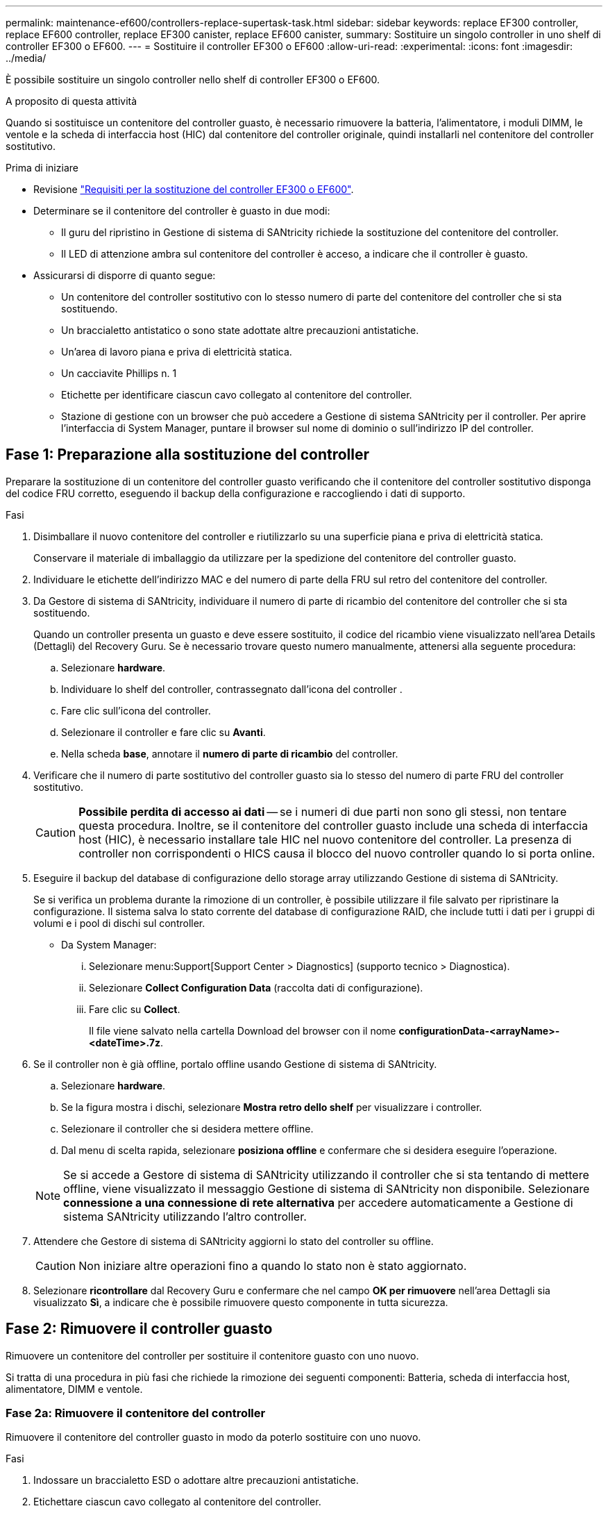 ---
permalink: maintenance-ef600/controllers-replace-supertask-task.html 
sidebar: sidebar 
keywords: replace EF300 controller, replace EF600 controller, replace EF300 canister, replace EF600 canister, 
summary: Sostituire un singolo controller in uno shelf di controller EF300 o EF600. 
---
= Sostituire il controller EF300 o EF600
:allow-uri-read: 
:experimental: 
:icons: font
:imagesdir: ../media/


[role="lead"]
È possibile sostituire un singolo controller nello shelf di controller EF300 o EF600.

.A proposito di questa attività
Quando si sostituisce un contenitore del controller guasto, è necessario rimuovere la batteria, l'alimentatore, i moduli DIMM, le ventole e la scheda di interfaccia host (HIC) dal contenitore del controller originale, quindi installarli nel contenitore del controller sostitutivo.

.Prima di iniziare
* Revisione link:controllers-overview-supertask-concept.html["Requisiti per la sostituzione del controller EF300 o EF600"].
* Determinare se il contenitore del controller è guasto in due modi:
+
** Il guru del ripristino in Gestione di sistema di SANtricity richiede la sostituzione del contenitore del controller.
** Il LED di attenzione ambra sul contenitore del controller è acceso, a indicare che il controller è guasto.


* Assicurarsi di disporre di quanto segue:
+
** Un contenitore del controller sostitutivo con lo stesso numero di parte del contenitore del controller che si sta sostituendo.
** Un braccialetto antistatico o sono state adottate altre precauzioni antistatiche.
** Un'area di lavoro piana e priva di elettricità statica.
** Un cacciavite Phillips n. 1
** Etichette per identificare ciascun cavo collegato al contenitore del controller.
** Stazione di gestione con un browser che può accedere a Gestione di sistema SANtricity per il controller. Per aprire l'interfaccia di System Manager, puntare il browser sul nome di dominio o sull'indirizzo IP del controller.






== Fase 1: Preparazione alla sostituzione del controller

Preparare la sostituzione di un contenitore del controller guasto verificando che il contenitore del controller sostitutivo disponga del codice FRU corretto, eseguendo il backup della configurazione e raccogliendo i dati di supporto.

.Fasi
. Disimballare il nuovo contenitore del controller e riutilizzarlo su una superficie piana e priva di elettricità statica.
+
Conservare il materiale di imballaggio da utilizzare per la spedizione del contenitore del controller guasto.

. Individuare le etichette dell'indirizzo MAC e del numero di parte della FRU sul retro del contenitore del controller.
. Da Gestore di sistema di SANtricity, individuare il numero di parte di ricambio del contenitore del controller che si sta sostituendo.
+
Quando un controller presenta un guasto e deve essere sostituito, il codice del ricambio viene visualizzato nell'area Details (Dettagli) del Recovery Guru. Se è necessario trovare questo numero manualmente, attenersi alla seguente procedura:

+
.. Selezionare *hardware*.
.. Individuare lo shelf del controller, contrassegnato dall'icona del controller image:../media/sam1130_ss_hardware_controller_icon_maint-ef600.gif[""].
.. Fare clic sull'icona del controller.
.. Selezionare il controller e fare clic su *Avanti*.
.. Nella scheda *base*, annotare il *numero di parte di ricambio* del controller.


. Verificare che il numero di parte sostitutivo del controller guasto sia lo stesso del numero di parte FRU del controller sostitutivo.
+

CAUTION: *Possibile perdita di accesso ai dati* -- se i numeri di due parti non sono gli stessi, non tentare questa procedura. Inoltre, se il contenitore del controller guasto include una scheda di interfaccia host (HIC), è necessario installare tale HIC nel nuovo contenitore del controller. La presenza di controller non corrispondenti o HICS causa il blocco del nuovo controller quando lo si porta online.

. Eseguire il backup del database di configurazione dello storage array utilizzando Gestione di sistema di SANtricity.
+
Se si verifica un problema durante la rimozione di un controller, è possibile utilizzare il file salvato per ripristinare la configurazione. Il sistema salva lo stato corrente del database di configurazione RAID, che include tutti i dati per i gruppi di volumi e i pool di dischi sul controller.

+
** Da System Manager:
+
... Selezionare menu:Support[Support Center > Diagnostics] (supporto tecnico > Diagnostica).
... Selezionare *Collect Configuration Data* (raccolta dati di configurazione).
... Fare clic su *Collect*.
+
Il file viene salvato nella cartella Download del browser con il nome *configurationData-<arrayName>-<dateTime>.7z*.





. Se il controller non è già offline, portalo offline usando Gestione di sistema di SANtricity.
+
.. Selezionare *hardware*.
.. Se la figura mostra i dischi, selezionare *Mostra retro dello shelf* per visualizzare i controller.
.. Selezionare il controller che si desidera mettere offline.
.. Dal menu di scelta rapida, selezionare *posiziona offline* e confermare che si desidera eseguire l'operazione.


+

NOTE: Se si accede a Gestore di sistema di SANtricity utilizzando il controller che si sta tentando di mettere offline, viene visualizzato il messaggio Gestione di sistema di SANtricity non disponibile. Selezionare *connessione a una connessione di rete alternativa* per accedere automaticamente a Gestione di sistema SANtricity utilizzando l'altro controller.

. Attendere che Gestore di sistema di SANtricity aggiorni lo stato del controller su offline.
+

CAUTION: Non iniziare altre operazioni fino a quando lo stato non è stato aggiornato.

. Selezionare *ricontrollare* dal Recovery Guru e confermare che nel campo *OK per rimuovere* nell'area Dettagli sia visualizzato *Sì*, a indicare che è possibile rimuovere questo componente in tutta sicurezza.




== Fase 2: Rimuovere il controller guasto

Rimuovere un contenitore del controller per sostituire il contenitore guasto con uno nuovo.

Si tratta di una procedura in più fasi che richiede la rimozione dei seguenti componenti: Batteria, scheda di interfaccia host, alimentatore, DIMM e ventole.



=== Fase 2a: Rimuovere il contenitore del controller

Rimuovere il contenitore del controller guasto in modo da poterlo sostituire con uno nuovo.

.Fasi
. Indossare un braccialetto ESD o adottare altre precauzioni antistatiche.
. Etichettare ciascun cavo collegato al contenitore del controller.
. Scollegare tutti i cavi dal contenitore del controller.
+

CAUTION: Per evitare prestazioni degradate, non attorcigliare, piegare, pizzicare o salire sui cavi.

. Se il contenitore del controller dispone di un HIC che utilizza ricetrasmettitori SFP+, rimuovere gli SFP.
+
Poiché è necessario rimuovere l'HIC dal contenitore del controller guasto, è necessario rimuovere eventuali SFP dalle porte HIC. Quando si ricollegano i cavi, è possibile spostare questi SFP nel nuovo contenitore del controller.

. Verificare che il LED cache Active (cache attiva) sul retro del controller sia spento.
. Premere le maniglie su entrambi i lati del controller e tirare indietro fino a quando non si sgancia dallo shelf.
+
image::../media/remove_controller_5.png[rimuovere il controller 5]

. Utilizzando due mani e le maniglie, estrarre il contenitore del controller dallo scaffale. Quando la parte anteriore del controller è libera dal contenitore, estrarlo completamente con due mani.
+

CAUTION: Utilizzare sempre due mani per sostenere il peso di un contenitore del controller.

+
image::../media/remove_controller_6.png[rimuovere il controller 6]

. Posizionare il contenitore del controller su una superficie piana e priva di elettricità statica.




=== Fase 2b: Rimuovere la batteria

Rimuovere la batteria dal contenitore del controller guasto in modo da poterla installare nel nuovo contenitore del controller.

.Fasi
. Rimuovere il coperchio del contenitore del controller svitando la singola vite a testa zigrinata e sollevando il coperchio.
. Individuare la scheda 'PRESS' sul lato del controller.
. Sganciare la batteria premendo la linguetta e premendo l'alloggiamento della batteria.
+
image::../media/batt_3.png[batt 3]

. Premere delicatamente il connettore che ospita il cablaggio della batteria. Tirare verso l'alto, scollegando la batteria dalla scheda.image:../media/batt_2.png[""]
. Estrarre la batteria dal controller e posizionarla su una superficie piana e priva di scariche elettrostatiche.image:../media/batt_4.png[""]




=== Fase 2c: Rimuovere l'HIC

Se il contenitore del controller include un HIC, è necessario rimuovere l'HIC dal contenitore del controller originale. In caso contrario, è possibile saltare questo passaggio.

.Fasi
. Utilizzando un cacciavite Phillips, rimuovere le due viti che fissano la mascherina HIC al contenitore del controller.
+
image::../media/hic_2.png[hic 2]

+

NOTE: L'immagine riportata sopra è un esempio, l'aspetto dell'HIC potrebbe differire.

. Rimuovere la piastra anteriore dell'HIC.
. Utilizzando le dita o un cacciavite Phillips, allentare la singola vite a testa zigrinata che fissa l'HIC alla scheda del controller.
+
image::../media/hic_3.png[hic 3]

+

NOTE: L'HIC viene fornito con tre posizioni delle viti sulla parte superiore, ma è fissato con una sola.

. Scollegare con cautela l'HIC dalla scheda del controller sollevando la scheda e sollevandola dal controller.
+

CAUTION: Fare attenzione a non graffiare o urtare i componenti sul fondo dell'HIC o sulla parte superiore della scheda del controller.

+
image::../media/hic_4.png[hic 4]

. Posizionare l'HIC su una superficie piana e priva di scariche elettrostatiche.




=== Fase 2d: Rimuovere l'alimentatore

Rimuovere l'alimentatore per installarlo nel nuovo controller.

.Fasi
. Scollegare i cavi di alimentazione:
+
.. Aprire il fermo del cavo di alimentazione, quindi scollegare il cavo di alimentazione dall'alimentatore.
.. Scollegare il cavo di alimentazione dalla presa di corrente.


. Individuare la linguetta a destra dell'alimentatore e spingerla verso l'alimentatore.
+
image::../media/psup_2.png[psup 2]

. Individuare la maniglia sulla parte anteriore dell'alimentatore.
. Utilizzare la maniglia per estrarre l'alimentatore dal sistema.
+
image::../media/psup_3.png[psup 3]

+

CAUTION: Quando si rimuove un alimentatore, utilizzare sempre due mani per sostenerne il peso.





=== Fase 2e: Rimuovere i DIMM

Rimuovere i DIMM in modo da poterli installare nel nuovo controller.

.Fasi
. Individuare i DIMM sul controller.
. Prendere nota dell'orientamento del DIMM nello zoccolo in modo da poter inserire il DIMM sostitutivo nell'orientamento corretto.
+

NOTE: Una tacca nella parte inferiore del DIMM consente di allineare il DIMM durante l'installazione.

. Spingere lentamente verso l'esterno le due linguette di espulsione dei moduli DIMM su entrambi i lati del modulo DIMM per estrarlo dal relativo slot, quindi farlo scorrere verso l'esterno.
+

NOTE: Tenere il modulo DIMM per i bordi in modo da evitare di esercitare pressione sui componenti della scheda a circuiti stampati del modulo DIMM.

+
image::../media/dimm_2.png[dimm 2]

+
image::../media/dimim_3.png[dimim 3]





=== Fase 2f: Rimuovere le ventole

Rimuovere le ventole in modo da poterle installare nel nuovo controller.

.Fasi
. Sollevare delicatamente la ventola dal controller.
+
image::../media/fan_2.png[ventola 2]

. Ripetere l'operazione fino a rimuovere tutte le ventole.




== Fase 3: Installare un nuovo controller

Installare un nuovo elemento filtrante del controller per sostituire quello guasto.

Si tratta di una procedura in più fasi che richiede l'installazione dei seguenti componenti dal controller originale: Batteria, scheda di interfaccia host, alimentatore, DIMM e ventole.



=== Fase 3a: Installare la batteria

Installare la batteria nel contenitore del controller di ricambio.

.Fasi
. Assicurarsi di disporre di:
+
** La batteria dal contenitore del controller originale o una nuova batteria ordinata.
** Il contenitore del controller di ricambio.


. Inserire la batteria nel controller allineando l'alloggiamento della batteria con i fermi metallici sul lato del controller.
+
image::../media/batt_5.png[batt 5]

+
La batteria scatta in posizione.

. Ricollegare il connettore della batteria alla scheda.




=== Fase 3b: Installare l'HIC

Se è stato rimosso un HIC dal contenitore del controller originale, è necessario installarlo nel nuovo contenitore del controller. In caso contrario, è possibile saltare questo passaggio.

.Fasi
. Utilizzando un cacciavite Phillips n. 1, rimuovere le due viti che fissano la mascherina vuota al contenitore del controller sostitutivo, quindi rimuovere la piastra frontale.
. Allineare la singola vite a testa zigrinata sull'HIC con il foro corrispondente sul controller e allineare il connettore sulla parte inferiore dell'HIC con il connettore di interfaccia HIC sulla scheda del controller.
+
Fare attenzione a non graffiare o urtare i componenti sul fondo dell'HIC o sulla parte superiore della scheda del controller.

+
image::../media/hic_7.png[hic 7]

+

NOTE: L'immagine riportata sopra è un esempio; l'aspetto dell'HIC potrebbe differire.

. Abbassare con cautela l'HIC in posizione e inserire il connettore HIC premendo delicatamente sull'HIC.
+

CAUTION: *Possibili danni alle apparecchiature* -- fare molta attenzione a non stringere il connettore a nastro dorato dei LED del controller tra l'HIC e la vite a testa zigrinata.

. Serrare manualmente la vite a testa zigrinata HIC.
+
Non utilizzare un cacciavite per evitare di serrare eccessivamente la vite.

+
image::../media/hic_3.png[hic 3]

+

NOTE: L'immagine riportata sopra è un esempio; l'aspetto dell'HIC potrebbe differire.

. Utilizzando un cacciavite Phillips n. 1, fissare la piastra anteriore HIC rimossa dal contenitore del controller originale al nuovo contenitore del controller con le due viti.




=== Fase 3c: Installare l'alimentatore

Installare l'alimentatore nel contenitore del controller sostitutivo.

.Fasi
. Con entrambe le mani, sostenere e allineare i bordi dell'alimentatore con l'apertura nello chassis del sistema, quindi spingere delicatamente l'alimentatore nello chassis utilizzando la maniglia della camma.
+
Gli alimentatori sono dotati di chiavi e possono essere installati in un solo modo.

+

CAUTION: Non esercitare una forza eccessiva quando si inserisce l'alimentatore nel sistema, poiché si potrebbe danneggiare il connettore.

+
image::../media/psup_4.png[psup 4]





=== Fase 3d: Installare i DIMM

Installare i DIMM nel nuovo contenitore del controller.

.Fasi
. Tenere il modulo DIMM per gli angoli e allinearlo allo slot.
+
La tacca tra i pin del DIMM deve allinearsi con la linguetta dello zoccolo.

. Inserire il DIMM nello slot.
+
image::../media/dimm_4.png[dimm 4]

+
Il DIMM si inserisce saldamente nello slot, ma dovrebbe essere inserito facilmente. In caso contrario, riallineare il DIMM con lo slot e reinserirlo.

+

NOTE: Esaminare visivamente il DIMM per verificare che sia allineato in modo uniforme e inserito completamente nello slot.

. Spingere con cautela, ma con decisione, sul bordo superiore del DIMM fino a quando i fermi non scattano in posizione sulle tacche alle estremità del DIMM.
+

NOTE: I DIMM si inseriscono saldamente. Potrebbe essere necessario premere delicatamente su un lato alla volta e fissare ciascuna linguetta singolarmente.

+
image::../media/dimm_5.png[dimm 5]





=== Fase 3e: Installare le ventole

Installare le ventole nel contenitore del controller sostitutivo.

.Fasi
. Far scorrere la ventola fino in fondo nel controller sostitutivo.
+
image::../media/fan_3.png[ventola 3]

+
image::../media/fan_3_a.png[ventola 3 a]

. Ripetere l'operazione fino a installare tutte le ventole.




=== Fase 3f: Installare il nuovo contenitore del controller

Infine, installare il nuovo contenitore del controller nello shelf del controller.

.Fasi
. Abbassare il coperchio sul contenitore del controller e fissare la vite a testa zigrinata.
. Mentre si stringono le maniglie del controller, far scorrere delicatamente il contenitore del controller fino in fondo nello shelf del controller.
+

NOTE: Il controller scatta in maniera udibile quando viene installato correttamente nello shelf.

+
image::../media/remove_controller_7.png[rimuovere il controller 7]

. Installare gli SFP dal controller originale nelle porte host del nuovo controller, se installati nel controller originale, e ricollegare tutti i cavi.
+
Se si utilizzano più protocolli host, assicurarsi di installare gli SFP nelle porte host corrette.

. Se il controller originale utilizzava DHCP per l'indirizzo IP, individuare l'indirizzo MAC sull'etichetta sul retro del controller sostitutivo. Chiedere all'amministratore di rete di associare il DNS/rete e l'indirizzo IP del controller rimosso con l'indirizzo MAC del controller sostitutivo.
+

NOTE: Se il controller originale non ha utilizzato DHCP per l'indirizzo IP, il nuovo controller adotta l'indirizzo IP del controller rimosso.





== Fase 4: Sostituzione completa del controller

Posizionare il controller online, raccogliere i dati di supporto e riprendere le operazioni.

.Fasi
. Posizionare il controller online.
+
.. In System Manager, accedere alla pagina hardware.
.. Selezionare *Mostra retro del controller*.
.. Selezionare il controller sostituito.
.. Selezionare *Place online* dall'elenco a discesa.


. All'avvio del controller, controllare i LED del controller.
+
Quando la comunicazione con l'altro controller viene ristabilita:

+
** Il LED di attenzione di colore ambra rimane acceso.
** I LED del collegamento host potrebbero essere accesi, lampeggianti o spenti, a seconda dell'interfaccia host.


. Quando il controller torna in linea, verificare che lo stato sia ottimale e controllare i LED di attenzione dello shelf di controller.
+
Se lo stato non è ottimale o se uno dei LED attenzione è acceso, verificare che tutti i cavi siano inseriti correttamente e che il contenitore del controller sia installato correttamente. Se necessario, rimuovere e reinstallare il contenitore del controller.

+

NOTE: Se non si riesce a risolvere il problema, contattare il supporto tecnico.

. Fare clic su menu:hardware[supporto > Centro aggiornamenti] per verificare che sia installata la versione più recente di SANtricity OS.
+
Se necessario, installare la versione più recente.

. Verificare che tutti i volumi siano stati restituiti al proprietario preferito.
+
.. Selezionare menu:Storage[Volumes] (Storage[volumi]). Dalla pagina *tutti i volumi*, verificare che i volumi siano distribuiti ai proprietari preferiti. Selezionare menu:More[Change ownership] (Altro[Cambia proprietà]) per visualizzare i proprietari dei volumi.
.. Se tutti i volumi sono di proprietà del proprietario preferito, passare alla fase 6.
.. Se nessuno dei volumi viene restituito, è necessario restituire manualmente i volumi. Vai al menu:More[redistribuisci volumi].
.. Se solo alcuni dei volumi vengono restituiti ai proprietari preferiti dopo la distribuzione automatica o manuale, è necessario controllare il Recovery Guru per verificare la presenza di problemi di connettività host.
.. Se non è presente un Recovery Guru o se si seguono le fasi del guru del recovery, i volumi non vengono ancora restituiti ai proprietari preferiti, contattare il supporto.


. Raccogliere i dati di supporto per lo storage array utilizzando Gestione di sistema di SANtricity.
+
.. Selezionare menu:Support[Support Center > Diagnostics] (supporto tecnico > Diagnostica).
.. Selezionare *Collect Support Data*.
.. Fare clic su *Collect*.
+
Il file viene salvato nella cartella Download del browser con il nome *support-data.7z*.





.Quali sono le prossime novità?
La sostituzione del controller è completata. È possibile riprendere le normali operazioni.
